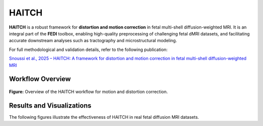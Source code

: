 HAITCH
======

**HAITCH** is a robust framework for **distortion and motion correction** in fetal multi-shell diffusion-weighted MRI. It is an integral part of the **FEDI** toolbox, enabling high-quality preprocessing of challenging fetal dMRI datasets, and facilitating accurate downstream analyses such as tractography and microstructural modeling.

For full methodological and validation details, refer to the following publication:

`Snoussi et al., 2025 – HAITCH: A framework for distortion and motion correction in fetal multi-shell diffusion-weighted MRI <https://direct.mit.edu/imag/article/doi/10.1162/imag_a_00490/127881>`__

Workflow Overview
-----------------

.. figure:: haitch_workflow.png
   :align: center
   :width: 80%

   **Figure:** Overview of the HAITCH workflow for motion and distortion correction.

Results and Visualizations
--------------------------

The following figures illustrate the effectiveness of HAITCH in real fetal diffusion MRI datasets.

.. only:: html

   .. image:: Figures/Figure5.png
      :width: 100%
      :align: center

   **Figure 1.** Two examples fetal dMRI scans before and after motion correction.  

.. only:: latex

   \begin{figure}[htbp]
   \centering
   \includegraphics[width=\textwidth]{Figures/Figure5.pdf}
   \caption{Example fetal dMRI scans before and after motion correction. The left two columns display axial, coronal, and sagittal views of the raw data (Subject A) and corresponding motion-corrected data. The right two columns show corrected data for Subject B. Each row represents selected volume indices.}
   \end{figure}

.. only:: html

   .. image:: Figures/Figure6.png
      :width: 80%
      :align: center

   **Figure 2.** Estimated motion parameters and slice weights for Subject B. Peaks in motion correlate with low slice weights.

.. only:: latex

   \begin{figure}[htbp]
   \centering
   \includegraphics[width=0.8\textwidth, trim={1cm 0cm 0cm 0cm}, clip]{Figures/Figure6.pdf}
   \caption{Estimated motion parameters over time and slice weights for Subject B. The top panels show translation and rotation parameters; the bottom panel shows slice-wise weights, where low values indicate motion-related outliers.}
   \end{figure}

.. only:: html

   .. image:: Figures/Figure9.png
      :width: 100%
      :align: center

   **Figure 3.** Impact of HAITCH on the quality of NODDI parameter maps.  

.. only:: latex

   \begin{figure}[htbp]
   \centering
   \includegraphics[width=\textwidth]{Figures/Figure9.pdf}
   \caption{Comparison of NODDI parameter maps before and after applying HAITCH correction. The top row shows maps from uncorrected data; the bottom row shows maps after motion and distortion correction. From left to right: ODI, NDI (ICVF), and FISO.}
   \end{figure}
